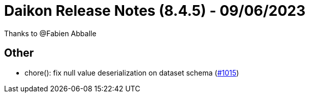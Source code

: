 = Daikon Release Notes (8.4.5) - 09/06/2023

Thanks to @Fabien Abballe

== Other
- chore(): fix null value deserialization on dataset schema  (link:https://github.com/Talend/daikon/pull/1015[#1015])
